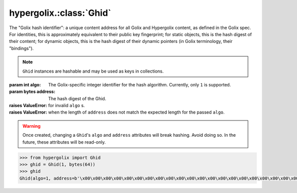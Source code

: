 hypergolix.\ :class:`Ghid`
===============================================================================

.. class:: Ghid(algo, address)

    .. versionadded:: 0.1
    
    The "Golix hash identifier": a unique content address for all Golix and
    Hypergolix content, as defined in the Golix spec. For identities, this is
    approximately equivalent to their public key fingerprint; for static 
    objects, this is the hash digest of their content; for dynamic objects, 
    this is the hash digest of their dynamic pointers (in Golix terminology, 
    their "bindings").
    
    .. note::
        
        ``Ghid`` instances are hashable and may be used as keys in collections.

    :param int algo: The Golix-specific integer identifier for the hash 
        algorithm. Currently, only ``1`` is supported.
    :param bytes address: The hash digest of the Ghid.
    :raises ValueError: for invalid ``algo`` s.
    :raises ValueError: when the length of ``address`` does not match the 
        expected length for the passed ``algo``.
    
    .. warning::
    
        Once created, changing a ``Ghid``'s ``algo`` and ``address`` attributes 
        will break hashing. Avoid doing so. In the future, these attributes 
        will be read-only.

    .. code-block:: python

        >>> from hypergolix import Ghid
        >>> ghid = Ghid(1, bytes(64))
        >>> ghid
        Ghid(algo=1, address=b'\x00\x00\x00\x00\x00\x00\x00\x00\x00\x00\x00\x00\x00\x00\x00\x00\x00\x00\x00\x00\x00\x00\x00\x00\x00\x00\x00\x00\x00\x00\x00\x00\x00\x00\x00\x00\x00\x00\x00\x00\x00\x00\x00\x00\x00\x00\x00\x00\x00\x00\x00\x00\x00\x00\x00\x00\x00\x00\x00\x00\x00\x00\x00\x00')

    .. attribute:: algo

        The Golix-specific ``int`` identifier for the hash algorithm.

    .. attribute:: address

        The hash digest of the Ghid, in ``bytes``.
        
        :rtype: bytes

    .. method:: __eq__(other)
    
        Compares with another :class:`Ghid` instance.

        :param Ghid other: The ``Ghid`` instance to compare with.
        :rtype: bool
        :raises TypeError: when attempting to compare with a non-Ghid-like 
            object.

    .. method:: __str__()
    
        Returns a string representation of the ``Ghid`` *object*, 
        including its class, using a truncated url-safe base64-encoded version
        of its bytes serialization.

        :rtype: str 

        .. code-block:: python

            >>> ghid
            Ghid(algo=1, address=b'\x00\x00\x00\x00\x00\x00\x00\x00\x00\x00\x00\x00\x00\x00\x00\x00\x00\x00\x00\x00\x00\x00\x00\x00\x00\x00\x00\x00\x00\x00\x00\x00\x00\x00\x00\x00\x00\x00\x00\x00\x00\x00\x00\x00\x00\x00\x00\x00\x00\x00\x00\x00\x00\x00\x00\x00\x00\x00\x00\x00\x00\x00\x00\x00')
            >>> str(ghid)
            Ghid('AQAAA...')

    .. method:: __bytes__()
    
        Serializes the ``Ghid`` into a Golix-compliant bytestring.

        :rtype: bytes

        .. code-block:: python

            >>> ghid
            Ghid(algo=1, address=b'\x00\x00\x00\x00\x00\x00\x00\x00\x00\x00\x00\x00\x00\x00\x00\x00\x00\x00\x00\x00\x00\x00\x00\x00\x00\x00\x00\x00\x00\x00\x00\x00\x00\x00\x00\x00\x00\x00\x00\x00\x00\x00\x00\x00\x00\x00\x00\x00\x00\x00\x00\x00\x00\x00\x00\x00\x00\x00\x00\x00\x00\x00\x00\x00')
            >>> bytes(ghid)
            b'\x01\x00\x00\x00\x00\x00\x00\x00\x00\x00\x00\x00\x00\x00\x00\x00\x00\x00\x00\x00\x00\x00\x00\x00\x00\x00\x00\x00\x00\x00\x00\x00\x00\x00\x00\x00\x00\x00\x00\x00\x00\x00\x00\x00\x00\x00\x00\x00\x00\x00\x00\x00\x00\x00\x00\x00\x00\x00\x00\x00\x00\x00\x00\x00\x00'
            
    .. classmethod:: from_bytes(data)
    
        Loads a ``Ghid`` from a Golix-compliant bytestring.
    
        :param bytes data: The serialization to load
        :rtype: Ghid

        .. code-block:: python

            >>> ghid
            Ghid(algo=1, address=b'\x00\x00\x00\x00\x00\x00\x00\x00\x00\x00\x00\x00\x00\x00\x00\x00\x00\x00\x00\x00\x00\x00\x00\x00\x00\x00\x00\x00\x00\x00\x00\x00\x00\x00\x00\x00\x00\x00\x00\x00\x00\x00\x00\x00\x00\x00\x00\x00\x00\x00\x00\x00\x00\x00\x00\x00\x00\x00\x00\x00\x00\x00\x00\x00')
            >>> bytes(ghid)
            b'\x01\x00\x00\x00\x00\x00\x00\x00\x00\x00\x00\x00\x00\x00\x00\x00\x00\x00\x00\x00\x00\x00\x00\x00\x00\x00\x00\x00\x00\x00\x00\x00\x00\x00\x00\x00\x00\x00\x00\x00\x00\x00\x00\x00\x00\x00\x00\x00\x00\x00\x00\x00\x00\x00\x00\x00\x00\x00\x00\x00\x00\x00\x00\x00\x00'
            >>> ghid2 = Ghid.from_bytes(b'\x01\x00\x00\x00\x00\x00\x00\x00\x00\x00\x00\x00\x00\x00\x00\x00\x00\x00\x00\x00\x00\x00\x00\x00\x00\x00\x00\x00\x00\x00\x00\x00\x00\x00\x00\x00\x00\x00\x00\x00\x00\x00\x00\x00\x00\x00\x00\x00\x00\x00\x00\x00\x00\x00\x00\x00\x00\x00\x00\x00\x00\x00\x00\x00\x00')
            >>> ghid2 == ghid
            True

    .. method:: as_str()
        
        Returns the raw url-safe base64-encoded version of the
        ``Ghid``'s serialization, without a class identifier.
        
        :rtype: str 

        .. code-block:: python

            >>> ghid
            Ghid(algo=1, address=b'\x00\x00\x00\x00\x00\x00\x00\x00\x00\x00\x00\x00\x00\x00\x00\x00\x00\x00\x00\x00\x00\x00\x00\x00\x00\x00\x00\x00\x00\x00\x00\x00\x00\x00\x00\x00\x00\x00\x00\x00\x00\x00\x00\x00\x00\x00\x00\x00\x00\x00\x00\x00\x00\x00\x00\x00\x00\x00\x00\x00\x00\x00\x00\x00')
            >>> ghid.as_str()
            'AQAAAAAAAAAAAAAAAAAAAAAAAAAAAAAAAAAAAAAAAAAAAAAAAAAAAAAAAAAAAAAAAAAAAAAAAAAAAAAAAAAAAAA='
            
    .. classmethod:: from_str(b64)
    
        Loads a ``Ghid`` from a url-safe base64-encoded Golix-compliant 
        bytestring.
    
        :param str b64: The serialization to load
        :rtype: Ghid

        .. code-block:: python

            >>> ghid
            Ghid(algo=1, address=b'\x00\x00\x00\x00\x00\x00\x00\x00\x00\x00\x00\x00\x00\x00\x00\x00\x00\x00\x00\x00\x00\x00\x00\x00\x00\x00\x00\x00\x00\x00\x00\x00\x00\x00\x00\x00\x00\x00\x00\x00\x00\x00\x00\x00\x00\x00\x00\x00\x00\x00\x00\x00\x00\x00\x00\x00\x00\x00\x00\x00\x00\x00\x00\x00')
            >>> ghid.as_str()
            'AQAAAAAAAAAAAAAAAAAAAAAAAAAAAAAAAAAAAAAAAAAAAAAAAAAAAAAAAAAAAAAAAAAAAAAAAAAAAAAAAAAAAAA='
            >>> ghid3 = Ghid.from_str('AQAAAAAAAAAAAAAAAAAAAAAAAAAAAAAAAAAAAAAAAAAAAAAAAAAAAAAAAAAAAAAAAAAAAAAAAAAAAAAAAAAAAAA=')
            >>> ghid3 == ghid
            True
            
    .. classmethod:: pseudorandom(algo)
    
        Creates a pseudorandom ``Ghid`` for the passed ``int`` algorithm
        identifier.
    
        :param str b64: The serialization to load
        :rtype: Ghid
        
        .. warning::
        
            This is not suitable for cryptographic purposes. It is primarily
            useful during testing.

        .. code-block:: python

            >>> ghid
            Ghid(algo=1, address=b'\x00\x00\x00\x00\x00\x00\x00\x00\x00\x00\x00\x00\x00\x00\x00\x00\x00\x00\x00\x00\x00\x00\x00\x00\x00\x00\x00\x00\x00\x00\x00\x00\x00\x00\x00\x00\x00\x00\x00\x00\x00\x00\x00\x00\x00\x00\x00\x00\x00\x00\x00\x00\x00\x00\x00\x00\x00\x00\x00\x00\x00\x00\x00\x00')
            >>> ghid.as_str()
            'AQAAAAAAAAAAAAAAAAAAAAAAAAAAAAAAAAAAAAAAAAAAAAAAAAAAAAAAAAAAAAAAAAAAAAAAAAAAAAAAAAAAAAA='
            >>> ghid3 = Ghid.from_str('AQAAAAAAAAAAAAAAAAAAAAAAAAAAAAAAAAAAAAAAAAAAAAAAAAAAAAAAAAAAAAAAAAAAAAAAAAAAAAAAAAAAAAA=')
            >>> ghid3 == ghid
            True